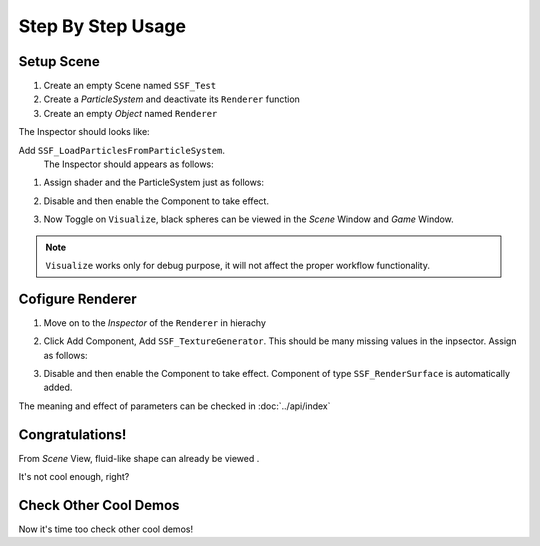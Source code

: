 Step By Step Usage
=========================

Setup Scene
-------------

#. Create an empty Scene named ``SSF_Test``
#. Create a `ParticleSystem` and deactivate its ``Renderer`` function
#. Create an empty `Object` named ``Renderer``

The Inspector should looks like:
     .. image:: ../images/workflow_-1.PNG
        :scale: 50% 

Add ``SSF_LoadParticlesFromParticleSystem``.
   The Inspector should appears as follows:
   
   .. image:: ../images/workflow_0.PNG
      :scale: 50% 

#. Assign shader and the ParticleSystem just as follows:
   
   .. image:: ../images/workflow_1.PNG
     :scale: 50% 
#. Disable and then enable the Component to take effect.
#. Now Toggle on ``Visualize``, black spheres can be viewed in the `Scene` Window and `Game` Window.

.. note:: ``Visualize`` works only for debug purpose, it will not affect the proper workflow functionality.
  
Cofigure Renderer
---------------------
#. Move on to the `Inspector` of the ``Renderer`` in hierachy
#. Click Add Component, Add ``SSF_TextureGenerator``. This should be many missing values in the inpsector.
   Assign as follows:

   .. image:: ../images/workflow_2.PNG
     :scale: 50% 

#. Disable and then enable the Component to take effect.
   Component of type ``SSF_RenderSurface`` is automatically added.

The meaning and effect of parameters can be checked in :doc:`../api/index` 

Congratulations!
------------------
From `Scene` View, fluid-like shape can already be viewed .

.. image:: ../images/workflow_3.PNG

It's not cool enough, right?

Check Other Cool Demos
------------------------
Now it's time too check other cool demos!